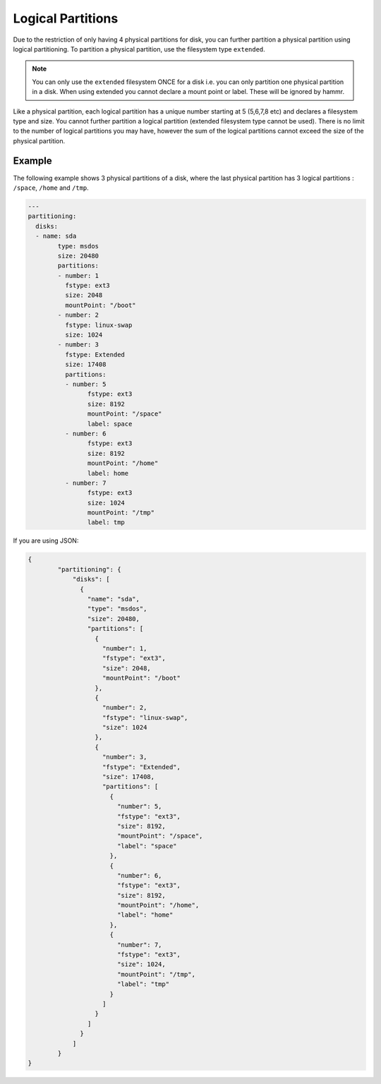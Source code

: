 .. Copyright (c) 2007-2019 UShareSoft, All rights reserved

.. _adv-partitioning-logical-partitions:

Logical Partitions
==================

Due to the restriction of only having 4 physical partitions for disk, you can further partition a physical partition using logical partitioning. To partition a physical partition, use the filesystem type ``extended``.

.. note:: You can only use the ``extended`` filesystem ONCE for a disk i.e. you can only partition one physical partition in a disk. When using extended you cannot declare a mount point or label. These will be ignored by hammr.

Like a physical partition, each logical partition has a unique number starting at 5 (5,6,7,8 etc) and declares a filesystem type and size. You cannot further partition a logical partition (extended filesystem type cannot be used). There is no limit to the number of logical partitions you may have, however the sum of the logical partitions cannot exceed the size of the physical partition.

Example
-------

The following example shows 3 physical partitions of a disk, where the last physical partition has 3 logical partitions : ``/space``, ``/home`` and ``/tmp``.

.. image:: /images/partitioning-ex6.png

.. code-block:: yaml

	---
	partitioning:
	  disks:
	  - name: sda
		type: msdos
		size: 20480
		partitions:
		- number: 1
		  fstype: ext3
		  size: 2048
		  mountPoint: "/boot"
		- number: 2
		  fstype: linux-swap
		  size: 1024
		- number: 3
		  fstype: Extended
		  size: 17408
		  partitions:
		  - number: 5
			fstype: ext3
			size: 8192
			mountPoint: "/space"
			label: space
		  - number: 6
			fstype: ext3
			size: 8192
			mountPoint: "/home"
			label: home
		  - number: 7
			fstype: ext3
			size: 1024
			mountPoint: "/tmp"
			label: tmp

If you are using JSON:

.. code-block:: json

	{
		"partitioning": {
		    "disks": [
		      {
		        "name": "sda",
		        "type": "msdos",
		        "size": 20480,
		        "partitions": [
		          {
		            "number": 1,
		            "fstype": "ext3",
		            "size": 2048,
		            "mountPoint": "/boot"
		          },
		          {
		            "number": 2,
		            "fstype": "linux-swap",
		            "size": 1024
		          },
		          {
		            "number": 3,
		            "fstype": "Extended",
		            "size": 17408,
		            "partitions": [
		              {
		                "number": 5,
		                "fstype": "ext3",
		                "size": 8192,
		                "mountPoint": "/space",
		                "label": "space"
		              },
		              {
		                "number": 6,
		                "fstype": "ext3",
		                "size": 8192,
		                "mountPoint": "/home",
		                "label": "home"
		              },
		              {
		                "number": 7,
		                "fstype": "ext3",
		                "size": 1024,
		                "mountPoint": "/tmp",
		                "label": "tmp"
		              }
		            ]
		          }
		        ]
		      }
		    ]
		}
	}

